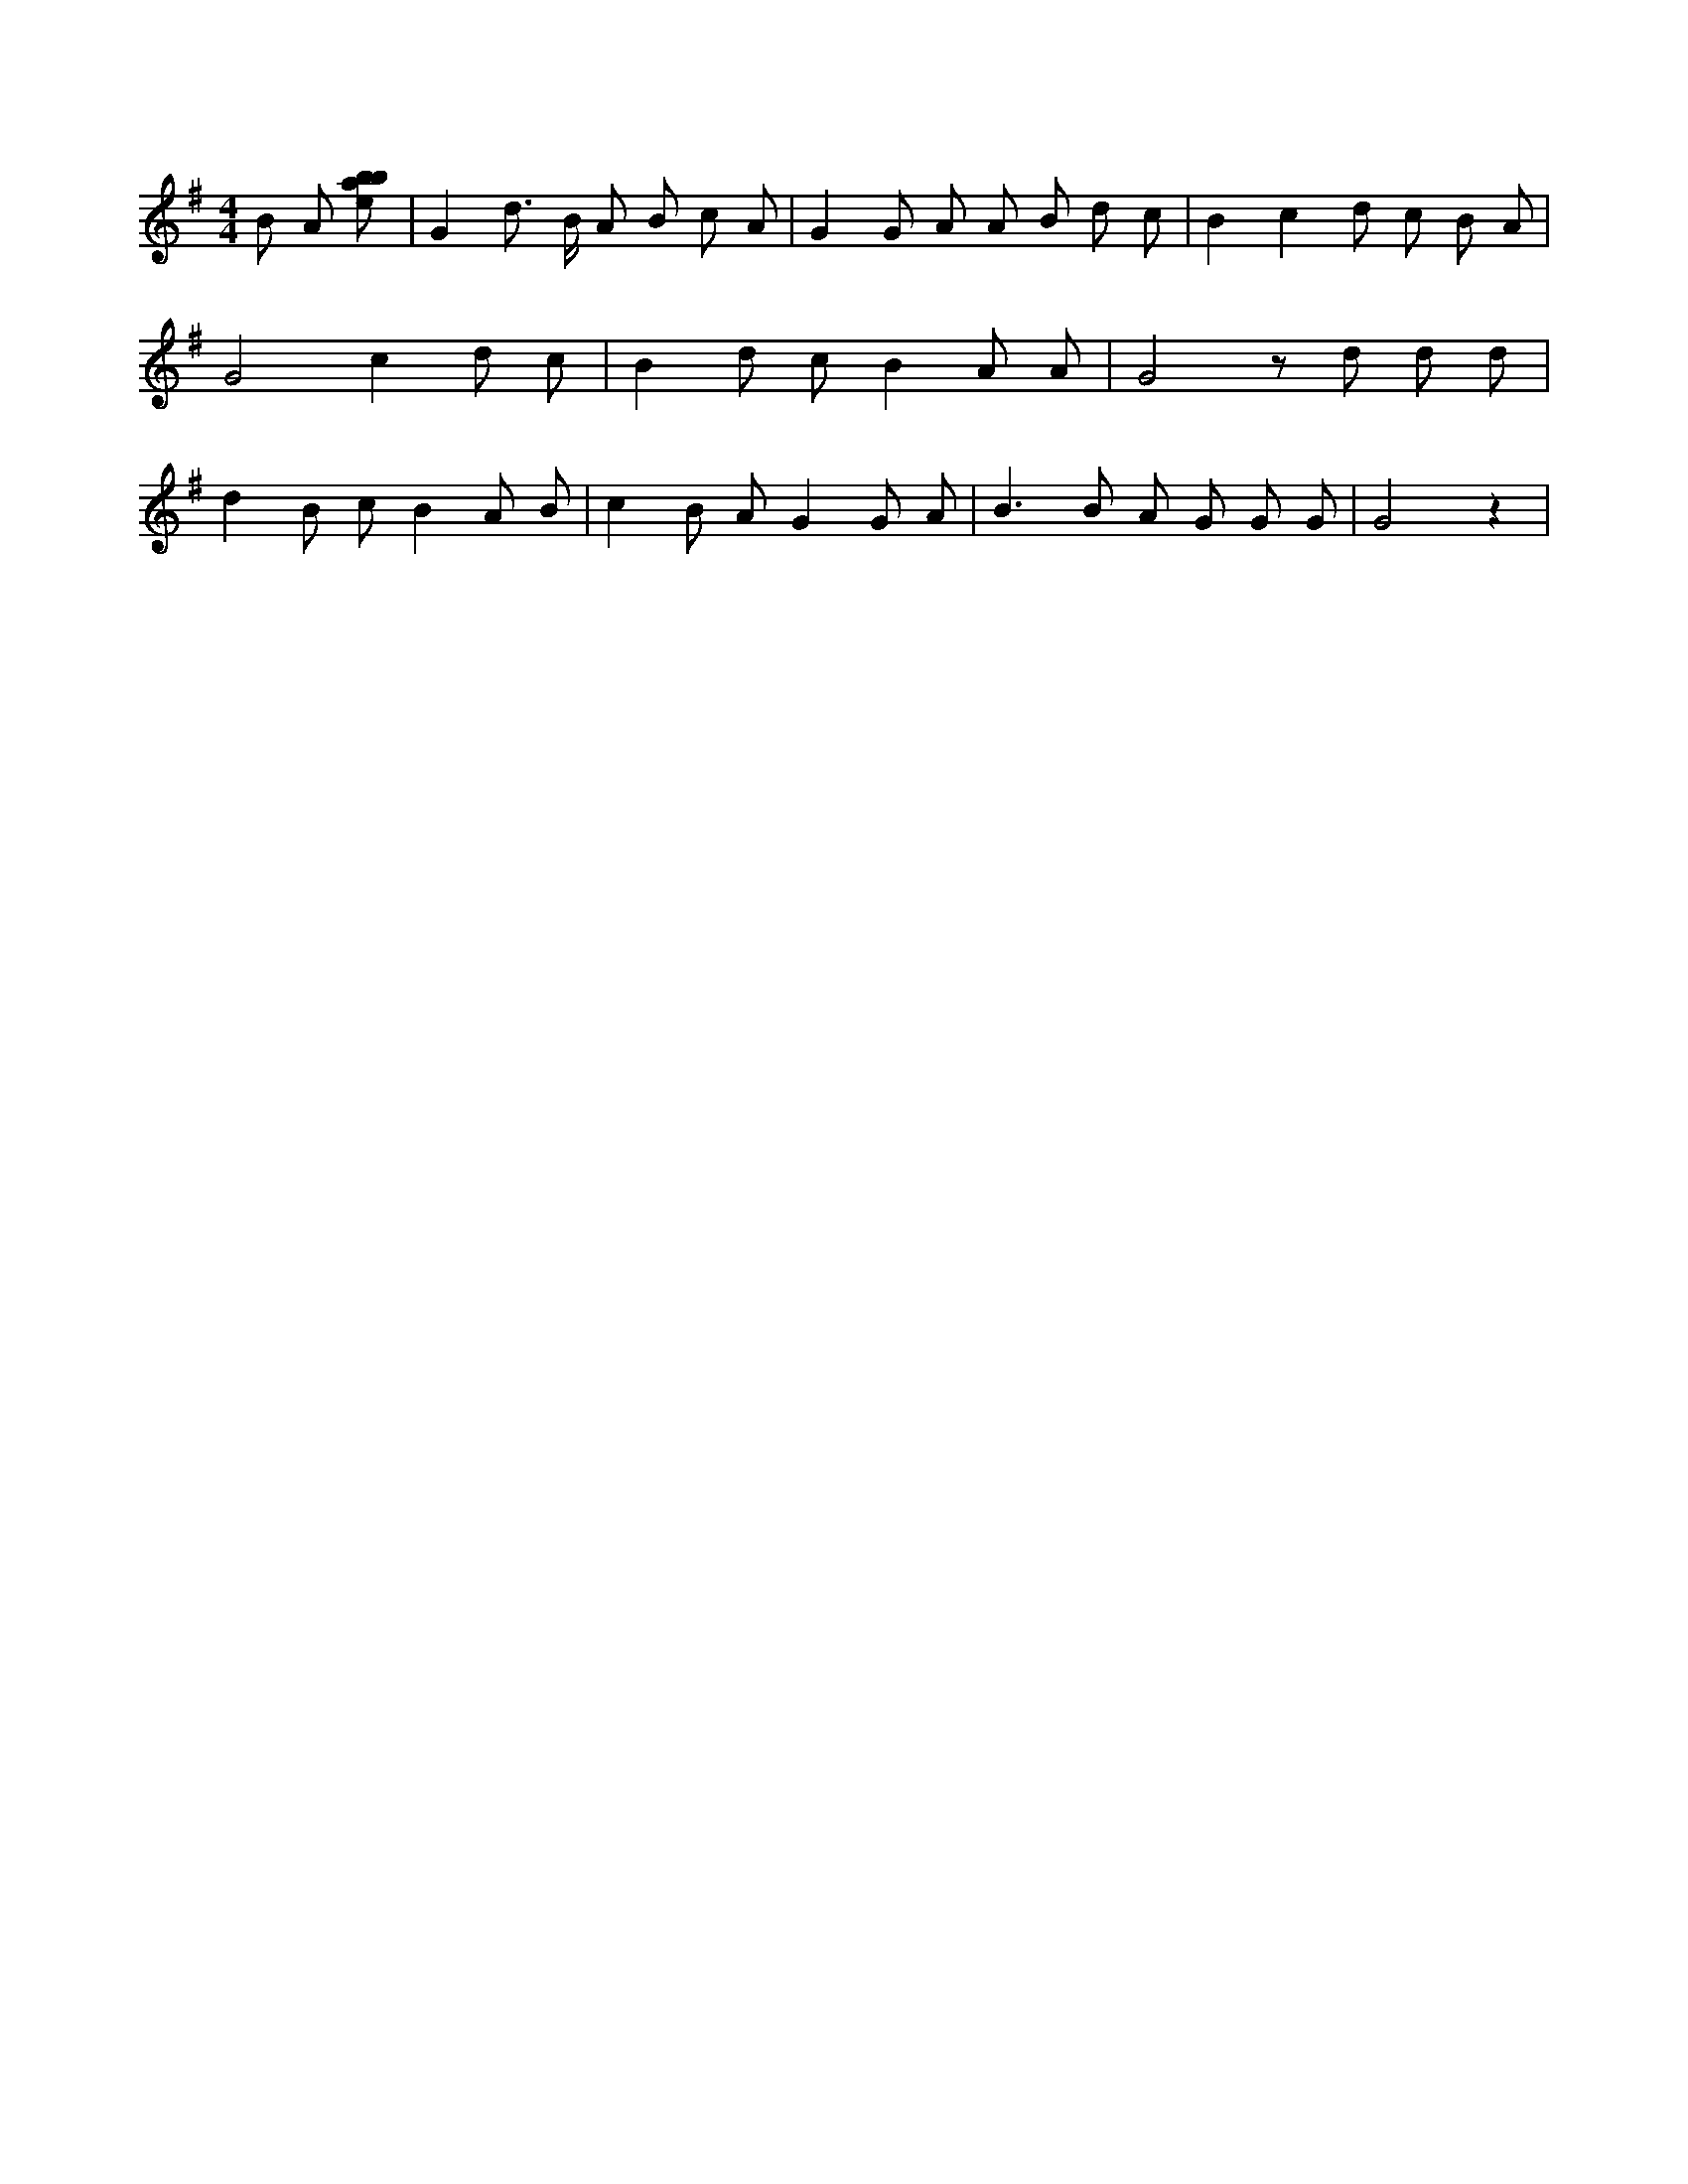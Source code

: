 X:135
L:1/8
M:4/4
K:Gclef
B A [ebab] | G2 d > B A B c A | G2 G A A B d c | B2 c2 d c B A | G4 c2 d c | B2 d c B2 A A | G4 z d d d | d2 B c B2 A B | c2 B A G2 G A | B2 > B2 A G G G | G4 z2 |
